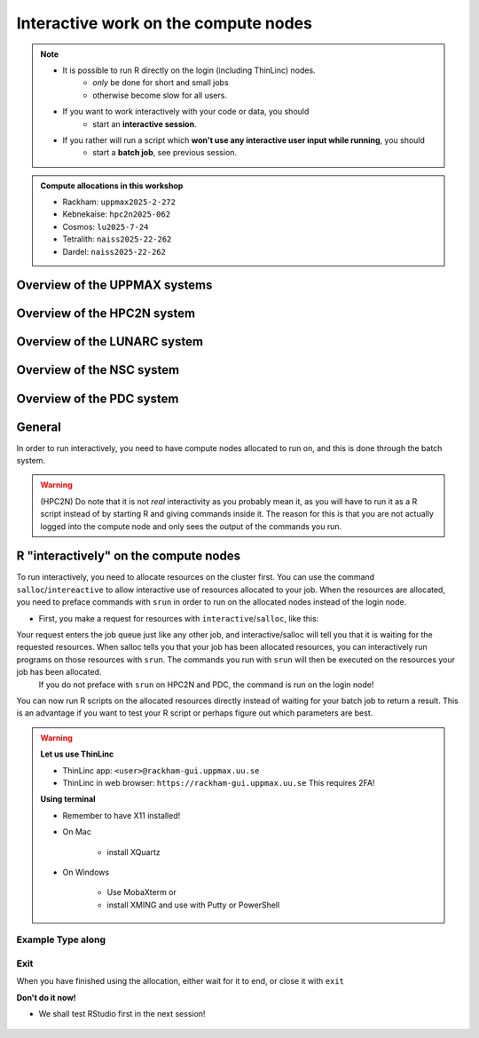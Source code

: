 Interactive work on the compute nodes
=========================================================

.. note::

   - It is possible to run R directly on the login (including ThinLinc) nodes.
      - *only* be done for short and small jobs 
      - otherwise become slow for all users. 
   - If you want to work interactively with your code or data, you should 
      - start an **interactive session**.
   - If you rather will run a script which **won't use any interactive user input while running**, you should
      - start a **batch job**, see previous session.
   
.. questions::

   - How do I proceed to work interactively on a compute node
   
.. objectives:: 

   - Show how to reach the calculation nodes on UPPMAX and HPC2N
   - Test some commands on the calculation nodes

.. admonition:: Compute allocations in this workshop 

   - Rackham: ``uppmax2025-2-272``
   - Kebnekaise: ``hpc2n2025-062``
   - Cosmos: ``lu2025-7-24``
   - Tetralith: ``naiss2025-22-262``
   - Dardel: ``naiss2025-22-262``

Overview of the UPPMAX systems
------------------------------

.. mermaid:: ../mermaid/uppmax2.mmd

Overview of the HPC2N system
----------------------------

.. mermaid:: ../mermaid/kebnekaise.mmd

Overview of the LUNARC system
-----------------------------
.. figure:: ../../img/cosmos-resources.png
      :width: 500

Overview of the NSC system
--------------------------

.. figure:: img/mermaid-tetralith.png 
      :width: 500 

Overview of the PDC system
--------------------------



General
-------

In order to run interactively, you need to have compute nodes allocated to run on, and this is done through the batch system.  

.. warning::

    (HPC2N) Do note that it is not *real* interactivity as you probably mean it, as you will have to run it as a R script instead of by starting R and giving commands inside it. The reason for this is that you are not actually logged into the compute node and only sees the output of the commands you run. 


R "interactively" on the compute nodes 
--------------------------------------

To run interactively, you need to allocate resources on the cluster first. You can use the command ``salloc``/``intereactive`` to allow interactive use of resources allocated to your job. When the resources are allocated, you need to preface commands with ``srun`` in order to run on the allocated nodes instead of the login node. 
      
- First, you make a request for resources with ``interactive``/``salloc``, like this:

.. tabs::

   .. tab:: UPPMAX (interactive)

      .. code-block:: console
          
         $ interactive -n <tasks> --time=HHH:MM:SS -A uppmax2025-2-272 
      
   .. tab:: HPC2N (salloc)

      .. code-block:: console
          
         $ salloc -n <tasks> --time=HHH:MM:SS -A hpc2n2025-062
         
   .. tab:: LUNARC 

      .. code-block:: console 

         interactive -n <tasks> --time=HHH:MM:SS -A lu2025-7-24 

      or the GfxLauncher and OnDemandDesktop: https://uppmax.github.io/R-python-julia-matlab-HPC/common/ondemand-desktop.html#how-do-i-start 

   .. tab:: NSC 

      .. code-block:: console 

         interactive -n <ntasks> --time=HHH:MM:SS -A naiss2025-22-262 

   .. tab:: PDC 

      .. code-block:: console 

         salloc -n <ntasks> --time=HHH:MM:SS -A naiss2025-22-262 -p <partition>

      Where <partition> is main or gpu    

      Then, when you get the allocation, do one of: 
      
      - srun -n <ntasks> ./program 
      - ssh to the node and then work there 
      
   where <tasks> is the number of tasks (or cores, for default 1 task per core), time is given in hours, minutes, and seconds (maximum T168 hours), and then you give the id for your project 

Your request enters the job queue just like any other job, and interactive/salloc will tell you that it is waiting for the requested resources. When salloc tells you that your job has been allocated resources, you can interactively run programs on those resources with ``srun``. The commands you run with ``srun`` will then be executed on the resources your job has been allocated. 
      If you do not preface with ``srun`` on HPC2N and PDC, the command is run on the login node! 
      

You can now run R scripts on the allocated resources directly instead of waiting for your batch job to return a result. This is an advantage if you want to test your R script or perhaps figure out which parameters are best.
                  

.. warning::

   **Let us use ThinLinc**

   - ThinLinc app: ``<user>@rackham-gui.uppmax.uu.se``
   - ThinLinc in web browser: ``https://rackham-gui.uppmax.uu.se``   This requires 2FA!

   **Using terminal**

   - Remember to have X11 installed!
   - On Mac

      - install XQuartz

   - On Windows

      - Use MobaXterm or
      - install XMING and use with Putty or PowerShell



Example **Type along**
######################

.. type-along::

   **Requesting 4 cores for 10 minutes, then running R**

   Examples are here shown for UPPMAX and HPC2N, but as you could see above, the others use the same commands. 

   .. tabs::

      .. tab:: UPPMAX (similar to NSC and LUNARC)

         .. code-block:: console
      
            [bjornc@rackham2 ~]$ interactive -A naiss2024-22-107 -p devcore -n 4 -t 10:00
            You receive the high interactive priority.
            There are free cores, so your job is expected to start at once.
      
            Please, use no more than 6.4 GB of RAM.
      
            Waiting for job 29556505 to start...
            Starting job now -- you waited for 1 second.
          

         Let us check that we actually run on the compute node: 

         .. code-block:: console
      
            [bjornc@r483 ~]$ srun hostname
            r483.uppmax.uu.se
            r483.uppmax.uu.se
            r483.uppmax.uu.se
            r483.uppmax.uu.se

         We are! Notice that we got a response from all four cores we have allocated.   

      .. tab:: HPC2N (similar to PDC) 
         
         .. code-block:: console
      
            [~]$ salloc -n 4 --time=00:30:00 -A hpc2n2024-025
            salloc: Pending job allocation 20174806
            salloc: job 20174806 queued and waiting for resources
            salloc: job 20174806 has been allocated resources
            salloc: Granted job allocation 20174806
            salloc: Waiting for resource configuration
            salloc: Nodes b-cn0241 are ready for job
            [~]$ module load GCC/12.2.0  OpenMPI/4.1.4 R/4.2.2
            [~]$ 
                  
      
         Let us check that we actually run on the compute node: 
      
         .. code-block:: console
                  
            [~]$ srun hostname
            b-cn0241.hpc2n.umu.se
            b-cn0241.hpc2n.umu.se
            b-cn0241.hpc2n.umu.se
            b-cn0241.hpc2n.umu.se
      
         We are. Notice that we got a response from all four cores we have allocated.   
      
   **Running a script**
   
   .. warning::

      - You need to reload all modules you used on the login node!!!


   **The script** 

   Adding two numbers from user input (``serial_sum.R``)
   
   - You will find it in the exercise directory ``exercises/r/`` so go there with ``cd``.
   - Otherwise, use your favourite editor and add the text below and save as ``serial_sum.R``.
   
         
   .. code-block:: R
      
          # This program will add two numbers that are provided by the user
          args = commandArgs(trailingOnly = TRUE)
          res = as.numeric(args[1]) + as.numeric(args[2])
          print(paste("The sum of the two numbers is", res))
      
   **Running the script**

   - Note that the commands are the same for both HPC2N and UPPMAX!
      
   Running a R script in the allocation we made further up. Notice that since we asked for 4 cores, the script is run 4 times, since it is a serial script
         
   .. code-block:: console

          $ srun Rscript serial_sum.R 3 4
          [1] "The sum of the two numbers is 7"
          [1] "The sum of the two numbers is 7"
          [1] "The sum of the two numbers is 7"
          [1] "The sum of the two numbers is 7"
 
   Without the ``srun`` command, R won't understand that it can use several  cores. Therefore the program is run only once.
                  
   .. code-block:: console 
                  
          $ Rscript serial_sum.R 3 4
          [1] "The sum of the two numbers is 7"

   **Running R with workers**

   - First start R and check available workers with ``future``. 
   - Create a R script called `script-workers.R`` with the following content:

   .. code-block:: R 

         library(future)
         availableWorkers()
         availableCores()

   - Execute the code with ``srun -n 1 -c 4 Rscript script-workers.R``


Exit
####

When you have finished using the allocation, either wait for it to end, or close it with ``exit``

**Don't do it now!** 

- We shall test RStudio first in the next session!

   .. tabs::

      .. tab:: UPPMAX
   
         .. code-block:: console 
                  
                  [bjornc@r483 ~]$ exit
      
                  exit
                  [screen is terminating]
                  Connection to r483 closed.
      
                  [bjornc@rackham2 ~]$
     
      .. tab:: HPC2N
   
         .. code-block:: sh 
                  
                  [~]$ exit
                  exit
                  salloc: Relinquishing job allocation 20174806
                  salloc: Job allocation 20174806 has been revoked.
                  [~]$

.. keypoints::

   - Start an interactive session on a calculation node by a SLURM allocation
   
      - At HPC2N, PDC: ``salloc`` ...
      - At UPPMAX, LUNARC, NSC: ``interactive`` ...
   - Follow the same procedure as usual by loading the R module and possible prerequisites.
    
